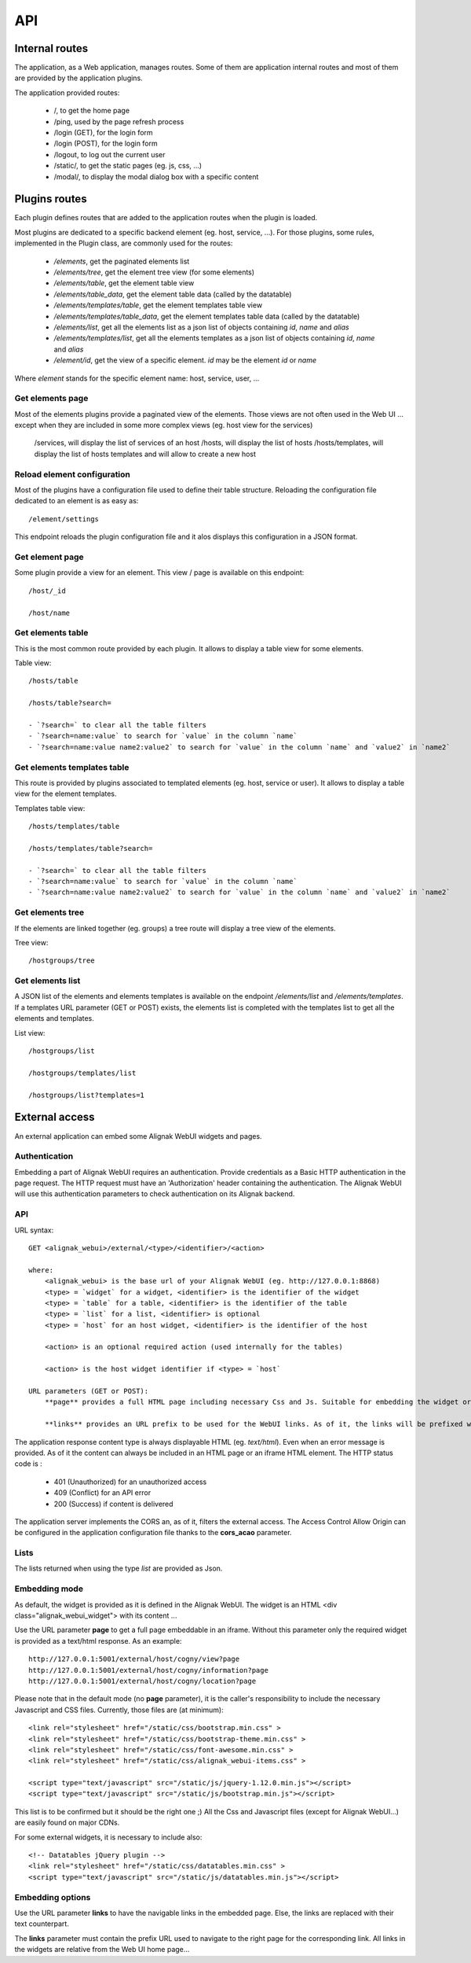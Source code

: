 .. raw:: LaTeX

    \newpage

.. _api:

API
===

Internal routes
---------------
The application, as a Web application, manages routes. Some of them are application internal routes and most of them are provided by the application plugins.

The application provided routes:

    - /, to get the home page
    - /ping, used by the page refresh process
    - /login (GET), for the login form
    - /login (POST), for the login form
    - /logout, to log out the current user
    - /static/, to get the static pages (eg. js, css, ...)
    - /modal/, to display the modal dialog box with a specific content

Plugins routes
--------------

Each plugin defines routes that are added to the application routes when the plugin is loaded.

Most plugins are dedicated to a specific backend element (eg. host, service, ...). For those plugins, some rules, implemented in the Plugin class, are commonly used for the routes:

    - */elements*, get the paginated elements list
    - */elements/tree*, get the element tree view (for some elements)
    - */elements/table*, get the element table view
    - */elements/table_data*, get the element table data (called by the datatable)
    - */elements/templates/table*, get the element templates table view
    - */elements/templates/table_data*, get the element templates table data (called by the datatable)
    - */elements/list*, get all the elements list as a json list of objects containing `id`, `name` and `alias`
    - */elements/templates/list*, get all the elements templates as a json list of objects containing `id`, `name` and `alias`
    - */element/id*, get the view of a specific element. *id* may be the element `id` or `name`

Where `element` stands for the specific element name: host, service, user, ...

Get elements page
~~~~~~~~~~~~~~~~~

Most of the elements plugins provide a paginated view of the elements. Those views are not often used in the Web UI ... except when they are included in some more complex views (eg. host view for the services)

    /services, will display the list of services of an host
    /hosts, will display the list of hosts
    /hosts/templates, will display the list of hosts templates and will allow to create a new host



Reload element configuration
~~~~~~~~~~~~~~~~~~~~~~~~~~~~

Most of the plugins have a configuration file used to define their table structure. Reloading the configuration file dedicated to an element is as easy as::

    /element/settings

This endpoint reloads the plugin configuration file and it alos displays this configuration in a JSON format.


Get element page
~~~~~~~~~~~~~~~~

Some plugin provide a view for an element. This view / page is available on this endpoint::

    /host/_id

    /host/name

Get elements table
~~~~~~~~~~~~~~~~~~

This is the most common route provided by each plugin. It allows to display a table view for some elements.

Table view::

    /hosts/table

    /hosts/table?search=

    - `?search=` to clear all the table filters
    - `?search=name:value` to search for `value` in the column `name`
    - `?search=name:value name2:value2` to search for `value` in the column `name` and `value2` in `name2`

Get elements templates table
~~~~~~~~~~~~~~~~~~~~~~~~~~~~

This route is provided by plugins associated to templated elements (eg. host, service or user). It allows to display a table view for the element templates.

Templates table view::

    /hosts/templates/table

    /hosts/templates/table?search=

    - `?search=` to clear all the table filters
    - `?search=name:value` to search for `value` in the column `name`
    - `?search=name:value name2:value2` to search for `value` in the column `name` and `value2` in `name2`

Get elements tree
~~~~~~~~~~~~~~~~~

If the elements are linked together (eg. groups) a tree route will display a tree view of the elements.

Tree view::

    /hostgroups/tree

Get elements list
~~~~~~~~~~~~~~~~~

A JSON list of the elements and elements templates is available on the endpoint `/elements/list` and  `/elements/templates`.
If a templates URL parameter (GET or POST) exists, the elements list is completed with the templates list to get all the elements and templates.

List view::

    /hostgroups/list

    /hostgroups/templates/list

    /hostgroups/list?templates=1


External access
---------------
An external application can embed some Alignak WebUI widgets and pages.

Authentication
~~~~~~~~~~~~~~

Embedding a part of Alignak WebUI requires an authentication. Provide credentials as a Basic HTTP authentication in the page request. The HTTP request must have an 'Authorization' header  containing the authentication. The Alignak WebUI will use this authentication parameters to check authentication on its Alignak backend.

API
~~~

URL syntax::

    GET <alignak_webui>/external/<type>/<identifier>/<action>

    where:
        <alignak_webui> is the base url of your Alignak WebUI (eg. http://127.0.0.1:8868)
        <type> = `widget` for a widget, <identifier> is the identifier of the widget
        <type> = `table` for a table, <identifier> is the identifier of the table
        <type> = `list` for a list, <identifier> is optional
        <type> = `host` for an host widget, <identifier> is the identifier of the host

        <action> is an optional required action (used internally for the tables)

        <action> is the host widget identifier if <type> = `host`

    URL parameters (GET or POST):
        **page** provides a full HTML page including necessary Css and Js. Suitable for embedding the widget or table in an iframe (see hereunder, Embedding mode)

        **links** provides an URL prefix to be used for the WebUI links. As of it, the links will be prefixed with this value to allow a *redirected* navigation rather than the internal one.

The application response content type is always displayable HTML (eg. `text/html`). Even when an error message is provided. As of it the content can always be included in an HTML page or an iframe HTML element. The HTTP status code is :

    * 401 (Unauthorized) for an unauthorized access
    * 409 (Conflict) for an API error
    * 200 (Success) if content is delivered

The application server implements the CORS an, as of it, filters the external access. The Access Control Allow Origin can be configured in the application configuration file thanks to the **cors_acao** parameter.


Lists
~~~~~

The lists returned when using the type `list` are provided as Json.


Embedding mode
~~~~~~~~~~~~~~

As default, the widget is provided as it is defined in the Alignak WebUI. The widget is an HTML <div class="alignak_webui_widget"> with its content ...

.. image:: ../images/api-1.png


Use the URL parameter **page** to get a full page embeddable in an iframe. Without this parameter only the required widget is provided as a text/html response. As an example:
::

    http://127.0.0.1:5001/external/host/cogny/view?page
    http://127.0.0.1:5001/external/host/cogny/information?page
    http://127.0.0.1:5001/external/host/cogny/location?page

.. image:: ../images/api-2.png


Please note that in the default mode (no **page** parameter), it is the caller's responsibility to include the necessary Javascript and CSS files. Currently, those files are (at minimum)::

    <link rel="stylesheet" href="/static/css/bootstrap.min.css" >
    <link rel="stylesheet" href="/static/css/bootstrap-theme.min.css" >
    <link rel="stylesheet" href="/static/css/font-awesome.min.css" >
    <link rel="stylesheet" href="/static/css/alignak_webui-items.css" >

    <script type="text/javascript" src="/static/js/jquery-1.12.0.min.js"></script>
    <script type="text/javascript" src="/static/js/bootstrap.min.js"></script>

This list is to be confirmed but it should be the right one ;) All the Css and Javascript files (except for Alignak WebUI...) are easily found on major CDNs.

For some external widgets, it is necessary to include also::

    <!-- Datatables jQuery plugin -->
    <link rel="stylesheet" href="/static/css/datatables.min.css" >
    <script type="text/javascript" src="/static/js/datatables.min.js"></script>

Embedding options
~~~~~~~~~~~~~~~~~

Use the URL parameter **links** to have the navigable links in the embedded page. Else, the links are replaced with their text counterpart.

.. image:: ../images/api-3.png

The **links** parameter must contain the prefix URL used to navigate to the right page for the corresponding link. All links in the widgets are relative from the Web UI home page...
